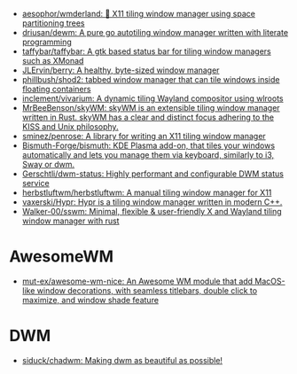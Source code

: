 :PROPERTIES:
:ID:       0a17f347-f414-4207-a131-5e7e51a0690c
:END:
- [[https://github.com/aesophor/wmderland][aesophor/wmderland: 🌳 X11 tiling window manager using space partitioning trees]]
- [[https://github.com/driusan/dewm][driusan/dewm: A pure go autotiling window manager written with literate programming]]
- [[https://github.com/taffybar/taffybar][taffybar/taffybar: A gtk based status bar for tiling window managers such as XMonad]]
- [[https://github.com/JLErvin/berry][JLErvin/berry: A healthy, byte-sized window manager]]
- [[https://github.com/phillbush/shod2][phillbush/shod2: tabbed window manager that can tile windows inside floating containers]]
- [[https://github.com/inclement/vivarium][inclement/vivarium: A dynamic tiling Wayland compositor using wlroots]]
- [[https://github.com/MrBeeBenson/skyWM][MrBeeBenson/skyWM: skyWM is an extensible tiling window manager written in Rust. skyWM has a clear and distinct focus adhering to the KISS and Unix philosophy.]]
- [[https://github.com/sminez/penrose][sminez/penrose: A library for writing an X11 tiling window manager]]
- [[https://github.com/Bismuth-Forge/bismuth][Bismuth-Forge/bismuth: KDE Plasma add-on, that tiles your windows automatically and lets you manage them via keyboard, similarly to i3, Sway or dwm.]]
- [[https://github.com/Gerschtli/dwm-status][Gerschtli/dwm-status: Highly performant and configurable DWM status service]]
- [[https://github.com/herbstluftwm/herbstluftwm][herbstluftwm/herbstluftwm: A manual tiling window manager for X11]]
- [[https://github.com/vaxerski/Hypr][vaxerski/Hypr: Hypr is a tiling window manager written in modern C++.]]
- [[https://github.com/Walker-00/sswm][Walker-00/sswm: Minimal, flexible & user-friendly X and Wayland tiling window manager with rust]]

* AwesomeWM
- [[https://github.com/mut-ex/awesome-wm-nice][mut-ex/awesome-wm-nice: An Awesome WM module that add MacOS-like window decorations, with seamless titlebars, double click to maximize, and window shade feature]]

* DWM
- [[https://github.com/siduck/chadwm][siduck/chadwm: Making dwm as beautiful as possible!]]
